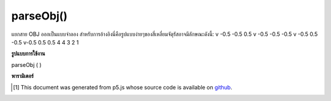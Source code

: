 .. raw:: html

	<script src="https://sketch.netpie.io/widget/p5-widget.js"></script>

parseObj()
==========

แยกสาย OBJ ออกเป็นแบบจำลอง สำหรับการอ้างอิงนี่คือรูปแบบง่ายๆของสี่เหลี่ยมจัตุรัสอาจมีลักษณะดังนี้: v -0.5 -0.5 0.5 v -0.5 -0.5 -0.5 v -0.5 0.5 -0.5 v-0.5 0.5 0.5 4 4 3 2 1

.. Parse OBJ lines into model. For reference, this is what a simple model of a
.. square might look like:
.. v -0.5 -0.5 0.5
.. v -0.5 -0.5 -0.5
.. v -0.5 0.5 -0.5
.. v -0.5 0.5 0.5
.. f 4 3 2 1

**รูปแบบการใช้งาน**

parseObj ( )

**พารามิเตอร์**


..  [#f1] This document was generated from p5.js whose source code is available on `github <https://github.com/processing/p5.js>`_.
